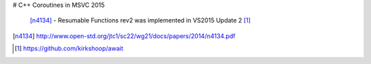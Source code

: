 # C++ Coroutines in MSVC 2015

 [n4134]_ - Resumable Functions rev2 was implemented in VS2015 Update 2 [#]_

.. [n4134] http://www.open-std.org/jtc1/sc22/wg21/docs/papers/2014/n4134.pdf

.. [#] `<https://github.com/kirkshoop/await>`_
